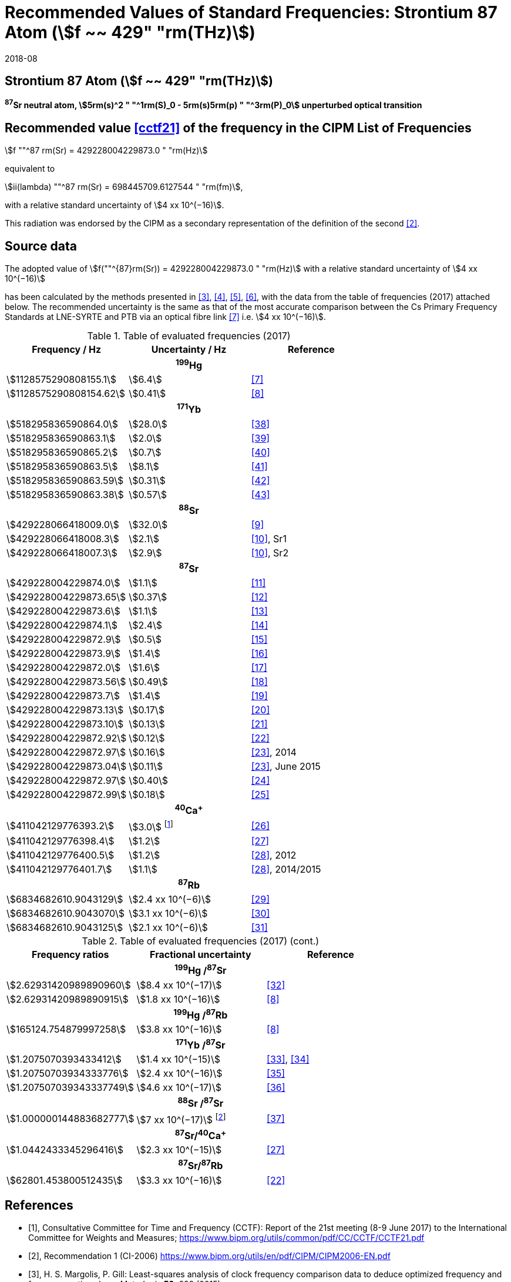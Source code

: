 = Recommended Values of Standard Frequencies: Strontium 87 Atom (stem:[f ~~ 429" "rm(THz)])
:appendix-id: 2
:partnumber: 2.20
:edition: 9
:copyright-year: 2019
:language: en
:docnumber: SI MEP M REC 429THz 87Sr
:title-appendix-en: Recommended values of standard frequencies for applications including the practical realization of the metre and secondary representations of the second
:title-appendix-fr: Valeurs recommandées des fréquences étalons destinées à la mise en pratique de la définition du mètre et aux représentations secondaires de la seconde
:title-part-en: Strontium 87 Atom (stem:[f ~~ 429" "rm(THz)])
:title-part-fr: Strontium 87 Atom (stem:[f ~~ 429" "rm(THz)])
:title-en: The International System of Units
:title-fr: Le système international d’unités
:doctype: mise-en-pratique
:committee-acronym: CCL-CCTF-WGFS
:committee-en: CCL-CCTF Frequency Standards Working Group
:si-aspect: m_c_deltanu
:docstage: in-force
:confirmed-date: 2017-06
:revdate: 2018-08
:docsubstage: 60
:imagesdir: images
:mn-document-class: bipm
:mn-output-extensions: xml,html,pdf,rxl
:local-cache-only:
:data-uri-image:

== Strontium 87 Atom (stem:[f ~~ 429" "rm(THz)])

*^87^Sr neutral atom, stem:[5rm(s)^2 " "^1rm(S)_0 - 5rm(s)5rm(p) " "^3rm(P)_0] unperturbed optical transition*

== Recommended value <<cctf21>> of the frequency in the CIPM List of Frequencies

stem:[f ""^87 rm(Sr) = 429228004229873.0 " "rm(Hz)]

equivalent to

stem:[ii(lambda) ""^87 rm(Sr) = 698445709.6127544 " "rm(fm)],

with a relative standard uncertainty of stem:[4 xx 10^(−16)].

This radiation was endorsed by the CIPM as a secondary representation of the definition of the second <<ci2006>>.

== Source data

The adopted value of stem:[f(""^{87}rm(Sr)) = 429228004229873.0 " "rm(Hz)] with a relative standard uncertainty of stem:[4 xx 10^(−16)]

has been calculated by the methods presented in <<margolis>>, <<robertsson>>, <<oates>>, <<riehle>>, with the data from the table of frequencies (2017) attached below. The recommended uncertainty is the same as that of the most accurate comparison between the Cs Primary Frequency Standards at LNE-SYRTE and PTB via an optical fibre link <<mcferran>> i.e. stem:[4 xx 10^(−16)].

.Table of evaluated frequencies (2017)
|===
| Frequency / Hz | Uncertainty / Hz | Reference

3+h| ^199^Hg
| stem:[1128575290808155.1] | stem:[6.4] | <<mcferran>>
| stem:[1128575290808154.62] | stem:[0.41] | <<tyumenev>>
3+h| ^171^Yb
| stem:[518295836590864.0] | stem:[28.0] | <<kohno>>
| stem:[518295836590863.1] | stem:[2.0] | <<yasuda>>
| stem:[518295836590865.2] | stem:[0.7] | <<lemke>>
| stem:[518295836590863.5] | stem:[8.1] | <<park>>
| stem:[518295836590863.59] | stem:[0.31] | <<pizzocaro>>
| stem:[518295836590863.38] | stem:[0.57] | <<kim>>
3+h| ^88^Sr
| stem:[429228066418009.0] | stem:[32.0] | <<baillard2007>>
| stem:[429228066418008.3] | stem:[2.1] | <<morzynski>>, Sr1
| stem:[429228066418007.3] | stem:[2.9] | <<morzynski>>, Sr2
3+h| ^87^Sr
| stem:[429228004229874.0] | stem:[1.1] | <<boyd>>
| stem:[429228004229873.65] | stem:[0.37] | <<campbell>>
| stem:[429228004229873.6] | stem:[1.1] | <<baillard2008>>
| stem:[429228004229874.1] | stem:[2.4] | <<hong>>
| stem:[429228004229872.9] | stem:[0.5] | <<falke2011>>
| stem:[429228004229873.9] | stem:[1.4] | <<yamaguchi>>
| stem:[429228004229872.0] | stem:[1.6] | <<akamatsu>>
| stem:[429228004229873.56] | stem:[0.49] | <<tanabe>>
| stem:[429228004229873.7] | stem:[1.4] | <<lin>>
| stem:[429228004229873.13] | stem:[0.17] | <<falke2014>>
| stem:[429228004229873.10] | stem:[0.13] | <<targat>>
| stem:[429228004229872.92] | stem:[0.12] | <<lodewyck>>
| stem:[429228004229872.97] | stem:[0.16] | <<grebing>>, 2014
| stem:[429228004229873.04] | stem:[0.11] | <<grebing>>, June 2015
| stem:[429228004229872.97] | stem:[0.40] | <<hachisu24>>
| stem:[429228004229872.99] | stem:[0.18] | <<hachisu25>>
3+h| ^40^Ca^+^
| stem:[411042129776393.2] | stem:[3.0] footnote:[From the least square procedure it turned out that the value and the uncertainty given in ref. <<chwalla>> is not compatible with the remaining data. Thus the uncertainty given in the original publication <<chwalla>> was increased to 3 Hz to make it statistically more consistent.] | <<chwalla>>
| stem:[411042129776398.4] | stem:[1.2] | <<matsubara>>
| stem:[411042129776400.5] | stem:[1.2] | <<huang>>, 2012
| stem:[411042129776401.7] | stem:[1.1] | <<huang>>, 2014/2015
3+h| ^87^Rb
| stem:[6834682610.9043129] | stem:[2.4 xx 10^(−6)] | <<lne-syrte>>
| stem:[6834682610.9043070] | stem:[3.1 xx 10^(−6)] | <<ovchinnikov>>
| stem:[6834682610.9043125] | stem:[2.1 xx 10^(−6)] | <<guena>>

|===

.Table of evaluated frequencies (2017) (cont.)
[%unnumbered]
|===
| Frequency ratios | Fractional uncertainty | Reference

3+h| ^199^Hg /^87^Sr
| stem:[2.62931420989890960] | stem:[8.4 xx 10^(−17)] | <<yamanaka>>
| stem:[2.62931420989890915] | stem:[1.8 xx 10^(−16)] | <<tyumenev>>
3+h| ^199^Hg /^87^Rb
| stem:[165124.754879997258] | stem:[3.8 xx 10^(−16)] | <<tyumenev>>
3+h| ^171^Yb /^87^Sr
| stem:[1.2075070393433412] | stem:[1.4 xx 10^(−15)] | <<akamatsu33>>, <<akamatsu34>>
| stem:[1.20750703934333776] | stem:[2.4 xx 10^(−16)] | <<takamoto>>
| stem:[1.207507039343337749] | stem:[4.6 xx 10^(−17)] | <<nemitz>>
3+h| ^88^Sr /^87^Sr
| stem:[1.000000144883682777] | stem:[7 xx 10^(−17)] footnote:[The fractional uncertainty of stem:[2.3 xx 10^{−17}] in ref. <<takano>> has been increased by a factor of three since this uncertainty is an order of magnitude smaller than the other input data for this transition.] | <<takano>>
3+h| ^87^Sr/^40^Ca^+^
| stem:[1.0442433345296416] | stem:[2.3 xx 10^(−15)] | <<matsubara>>
3+h| ^87^Sr/^87^Rb
| stem:[62801.453800512435] | stem:[3.3 xx 10^(−16)] | <<lodewyck>>
|===


[bibliography]
== References

* [[[cctf21,1]]], Consultative Committee for Time and Frequency (CCTF): Report of the 21st meeting (8-9 June 2017) to the International Committee for Weights and Measures; https://www.bipm.org/utils/common/pdf/CC/CCTF/CCTF21.pdf

* [[[ci2006,2]]], Recommendation 1 (CI-2006) https://www.bipm.org/utils/en/pdf/CIPM/CIPM2006-EN.pdf

* [[[margolis,3]]], H. S. Margolis, P. Gill: Least-squares analysis of clock frequency comparison data to deduce optimized frequency and frequency ratio values; _Metrologia_ *52*, 628 (2015)

* [[[robertsson,4]]], L. Robertsson: On the evaluation of ultra-high-precision frequency ratio measurements: examining closed loops in a graph theory framework; _Metrologia_ *53*, 1272 (2016)

* [[[oates,5]]], Chris Oates: private communication. An independent program was developed in Mathematica at NIST (2017)

* [[[riehle,6]]], F. Riehle, P. Gill, F. Arias, L. Robertsson: The CIPM List of Recommended Frequency Standard Values: Guidelines and Procedures; _Metrologia_ *55*, 188-200 (2018)

* [[[mcferran,7]]], J. J. McFerran, L. Yi, S. Mejri, S. Di Manno, W. Zhang, J. Guéna, Y. Le Coq, S. Bize: Erratum: Neutral Atom Frequency Reference in the Deep Ultraviolet with stem:["Fractional Uncertainty" = 5.7 xx 10^(−15)] [_Phys. Rev. Lett._ *108*, 183004 (2012)]; _Phys. Rev. Lett._ *115*, 219901 (2015)

* [[[tyumenev,8]]], R. Tyumenev, M. Favier, S. Bilicki, E. Bookjans, R. Le Targat, J. Lodewyck, D. Nicolodi, Y. Le Coq, M. Abgrall, J. Guéna, L. De Sarlo, S. Bize: Comparing a mercury optical lattice clock with microwave and optical frequency standards; _New J. Phys._ *18*, 113002 (2016)

* [[[baillard2007,9]]], X. Baillard, M. Fouché, R. Le Targat, P. G. Westergaard, A. Lecallier, Y. Le Coq, G. D. Rovera, S. Bize, P. Lemonde: Accuracy evaluation of an optical lattice clock with bosonic atoms; _Opt. Lett._ *32* 1812 (2007).

* [[[morzynski,10]]], P. Morzyński, M. Bober, D. Bartoszek-Bober, J. Nawrocki, P. Krehlik, Ł. Śliwczyński, M. Lipiński, P. Masłowski, A. Cygan, P. Dunst, M. Garus, D. Lisak, J. Zachorowski, W. Gawlik, C. Radzewicz, R. Ciuryło, M. Zawada: Absolute measurement of the stem:[""^1rm(S)_0 - ""^3rm(P)_0] clock transition in neutral ^88^Sr over the 330 km-long stabilized fibre optic link; _Scientific Reports_ *5*, 17495 (2015)

* [[[boyd,11]]], M. M. Boyd, A. D. Ludlow, S. Blatt, S. M. Foreman, T. Ido, T. Zelevinsky, J. Ye.: ^87^Sr lattice clock with inaccuracy below 10-15; _Phys. Rev. Lett._ *98*, 083002 (2007)

* [[[campbell,12]]], G. K. Campbell, A. D. Ludlow, S. Blatt, J. W. Thomsen, M. J. Martin, M. H. G. de Miranda, T. Zelevinsky, M. M. Boyd, J. Ye, S. A. Diddams, Th. P. Heavner, Th. E. Parker, S. R. Jefferts: The absolute frequency of the ^87^Sr optical clock transition; _Metrologia_ *45*, 539 (2008)

* [[[baillard2008,13]]], X. Baillard, M. Fouché, R. Le Targat, P. G. Westergaard, A. Lecallier, F. Chapelet, M. Abgrall, G. D. Rovera, P. Laurent, P. Rosenbusch, S. Bize, G. Santarelli, A. Clairon, P. Lemonde, G. Grosche, B. Lipphardt, H. Schnatz: An optical lattice clock with spin-polarized ^87^Sr atoms; _Eur. Phys. J. D_ *48*, 11 (2008)

* [[[hong,14]]], F.-L. Hong, M. Musha, M. Takamoto, H. Inaba, S. Yanagimachi, A. Takamizawa, K. Watabe, T. Ikegami, M. Imae, Y. Fujii, M. Amemiya, K. Nakagawa, K. Ueda, H. Katori: Measuring the frequency of a Sr optical lattice clock using a 120 km coherent optical transfer; _Opt. Lett._ *34*, 692 (2009)

* [[[falke2011,15]]], St. Falke, H. Schnatz, J. S. R. Vellore Winfred, Th. Middelmann, St. Vogt, S. Weyers, B. Lipphardt, G. Grosche, F. Riehle, U. Sterr and Ch. Lisdat: The ^87^Sr optical frequency standard at PTB; _Metrologia_ *48*, 399 (2011)

* [[[yamaguchi,16]]], A. Yamaguchi, N. Shiga, S. Nagano, Y. Li, H. Ishijima, H. Hachisu, M. Kumagai, T. Ido: Stability Transfer between Two Clock Lasers Operating at Different Wavelengths for Absolute Frequency Measurement of Clock Transition in ^87^Sr; _Appl. Phys. Express_ *5*, 022701 (2012)

* [[[akamatsu,17]]], D. Akamatsu, H. Inaba, K. Hosaka, M. Yasuda, A. Onae, T. Suzuyama, M. Amemiya, F.-L. Hong: Spectroscopy and frequency measurement of the ^87^Sr clock transition by laser linewidth transfer using an optical frequency comb; _Appl. Phys. Express_ *7*, 012401 (2014)

* [[[tanabe,18]]], T. Tanabe, D. Akamatsu, T. Kobayashi, A. Takamizawa, S. Yanagimachi, T. Ikegami, T. Suzuyama, H. Inaba, S. Okubo, M. Yasuda, F.-L. Hong, A. Onae, K. Hosaka: Improved frequency measurement of the stem:[""^1rm(S)_0 - ""^3rm(P)_0] clock transition in ^87^Sr using a Cs fountain clock as a transfer oscillator; _J. Phys. Soc. Jpn._ *84*, 115002 (2015)

* [[[lin,19]]], Y.-G. Lin, Q. Wang, Y. Li, F. Meng, B.-K. Lin, E.-J. Zang, Z. Sun, F. Fang, T.-C. Li, Z.-J. Fang: First Evaluation and Frequency Measurement of the Strontium Optical Lattice Clock at NIM; _Chin. Phys. Lett._ *32*, 090601 (2015)

* [[[falke2014,20]]], S. Falke, N. Lemke, C. Grebing, B. Lipphardt, S. Weyers, V. Gerginov, N. Huntemann, C. Hagemann, A. Al-Masoudi, S. Häfner, S. Vogt, U. Sterr, C. Lisdat: A strontium lattice clock with stem:[3 " times " xx 10^(−17)] inaccuracy and its frequency; _New J. Phys._ *16*, 073023 (2014)

* [[[targat,21]]], R. Le Targat, L. Lorini, Y. Le Coq, M. Zawada, J. Guéna, M. Abgrall, M. Gurov, P. Rosenbusch, D. G. Rovera, B. Nagórny, R. Gartman, P. G. Westergaard, M. E. Tobar, M. Lours, G. Santarelli, A. Clairon, S. Bize, P. Laurent, P. Lemonde, J. Lodewyck: Experimental realization of an optical second with strontium lattice clocks; _Nature Commun._ *4*, 2109 (2013)

* [[[lodewyck,22]]], J. Lodewyck, S. Bilicki, E. Bookjans, J.-L. Robyr, C. Shi, G. Vallet, R. Le Targat, D. Nicolodi, Y. Le Coq, J. Guéna, M. Abgrall, P. Rosenbusch, S. Bize: Optical to microwave clock frequency ratios with a nearly continuous strontium optical lattice clock; _Metrologia_ *53*, 1123 (2016)

* [[[grebing,23]]], C. Grebing, A. Al-Masoudi, S. Dörscher, S. Häfner, V. Gerginov, S. Weyers, B. Lipphardt, F. Riehle, U. Sterr, C. Lisdat: Realization of a timescale with an accurate optical lattice clock; _Optica_ *3*, 563 (2016)

* [[[hachisu24,24]]], H. Hachisu, G. Petit, G., T. Ido: Absolute frequency measurement with uncertainty below stem:[1 xx 10^(−15)] using International Atomic Time; _Appl. Phys. B_ *123*, 34 (2017)

* [[[hachisu25,25]]], H. Hachisu, G. Petit, F. Nakagawa, Y. Hanado, T. Ido: SI-traceable measurement of an optical frequency at the low stem:[10^{-16}] level without a local primary standard; _Optics Express_ *25*, 8511 (2017)

* [[[chwalla,26]]], M. Chwalla, J. Benhelm, K. Kim, G. Kirchmair, T. Monz, M. Riebe, P. Schindler, A. S. Villar, W. Hänsel, C. F. Roos, R. Blatt, M. Abgrall, G. Santarelli, G. D. Rovera, Ph. Laurent: Absolute Frequency Measurement of the stem:[""^{40}rm(Ca)^+ " "4rm(s) " "^2rm(S)_{1//2} - 3rm(d) " "^2rm(D)_{5//2}] Clock Transition; _Phys. Rev. Lett._ *102*, 023002 (2009)

* [[[matsubara,27]]], K. Matsubara, H. Hachisu, Y. Li, S. Nagano, C. Locke, A. Nogami, M. Kajita, K. Hayasaka, T. Ido, and M. Hosokawa: Direct comparison of a Ca^+^ single-ion clock against a Sr lattice clock to verify the absolute frequency measurement; _Optics Express_ *20*, 22034 (2012)

* [[[huang,28]]], Y. Huang, H. Guan, P. Liu, W. Bian, L. Ma, K. Liang, T. Li, K. Gao: Frequency Comparison of Two ^40^Ca^+^ Optical Clocks with an Uncertainty at the stem:[10^{-17}] Level; _Phys. Rev. Lett._ *116*, 013001 (2016)

* [[[lne-syrte,29]]], LNE-SYRTE TAI data; MJD 55954-57867 (Jan 2012 – April 2017); submitted on request of the CCL-CCTF WGFS by J. Guena on 10 May 2017

* [[[ovchinnikov,30]]], Y. B. Ovchinnikov, K. Szymaniec and S. Edris: Measurement of rubidium ground-state hyperfine transition frequency using atomic fountains; _Metrologia_ *52*, 595 (2015)

* [[[guena,31]]], J. Guéna, S. Weyers, M. Abgrall, C. Grebing, V. Gerginov, P. Rosenbusch, S. Bize, B. Lipphardt, H. Denker, N. Quintin, S. M. F. Raupach, D. Nicolodi, F. Stefani, N. Chiodo, S. Koke, A. Kuhl, F. Wiotte, F. Meynadier, E. Camisard, C. Chardonnet, Y. Le Coq, M. Lours, G. Santarelli, A. Amy-Klein, R. Le Targat, O. Lopez, P. E. Pottie, G. Grosche: First international comparison of fountain primary frequency standards via a long distance optical fiber link; _Metrologia_ *54*, 348 (2017)

* [[[yamanaka,32]]], K. Yamanaka, N. Ohmae, I. Ushijima, M. Takamoto and H. Katori: Frequency Ratio of ^199^Hg and ^87^Sr Optical Lattice Clocks beyond the SI Limit; _Phys. Rev. Lett._ *114*, 230801 (2015)

* [[[akamatsu33,33]]], D. Akamatsu, M. Yasuda, H. Inaba, K. Hosaka, T. Tanabe, A. Onae, F.-L. Hong: Frequency ratio measurement of ^171^Yb and ^87^Sr optical lattice clocks; _Optics Express_ *22*, 7898 (2014)

* [[[akamatsu34,34]]], D. Akamatsu, M. Yasuda, H. Inaba, K. Hosaka, T. Tanabe, A. Onae, F.-L. Hong: Errata: Frequency ratio measurement of ^171^Yb and ^87^Sr optical lattice clocks; _Optics Express_ *22*, 32199 (2014)

* [[[takamoto,35]]], M. Takamoto, I. Ushijima, M. Das, N. Nemitz, T. Ohkubo, K. Yamanaka, N. Ohmae, T. Takano, T. Akatsuka, A. Yamaguchi, H. Katori: Frequency ratios of Sr, Yb, and Hg based optical lattice clocks and their applications; _C. R. Physique_ *16*, 489 (2015)

* [[[nemitz,36]]], N. Nemitz, T. Ohkubo, M. Takamoto, I. Ushijima, M. Das, N. Ohmae, H. Katori: Frequency ratio of Yb and Sr clocks with stem:[5 xx 10^(−17)] uncertainty at 150 seconds averaging time; _Nature Photon._ *10*, 258 (2016)

* [[[takano,37]]], T. Takano, R. Mizushima, H. Katori: Precise determination of the isotope shift of ^88^Sr - ^87^Sr optical lattice clock by sharing perturbations; _Appl. Phys. Express_ *10*, 072801 (2017)

* [[[kohno,38]]], T. Kohno, M. Yasuda, K. Hosaka, H. Inaba, Y. Nakajima, F. L. Hong: One-Dimensional Optical Lattice Clock with a Fermionic ^171^Yb Isotope; _Appl. Phys. Express_ *2*, 072501 (2009)

* [[[yasuda,39]]], M. Yasuda, H. Inaba, T. Kohno, T. Tanabe, Y. Nakajima, K. Hosaka, D. Akamatsu, A. Onae, T. Suzuyama, M. Amemiya, F.-L. Hong: Improved Absolute Frequency Measurement of the ^171^Yb Optical Lattice Clock towards a Candidate for the Redefinition of the Second; _Appl. Phys. Express_ *5*, 102401 (2012).

* [[[lemke,40]]], N. D. Lemke, A. D. Ludlow, Z.W. Barber, T. M. Fortier, S.A. Diddams, Y. Jiang, S. R. Jefferts, T. P. Heavner, T. E. Parker, and C.W. Oates: Spin-½ Optical Lattice Clock; _Phys. Rev. Lett._ *103*, 063001 (2009)

* [[[park,41]]], C. Y. Park, D. H. Yu, W.-K. Lee, S. E. Park, E. B. Kim, S. K. Lee, J. W. Cho, T. H. Yoon, J. Mun, S. J. Park, T. Y. Kwon and S.-B. Lee: Absolute frequency measurement of stem:[""^1rm(S)_0 (rm(F) = 1//2) - ""^3rm(P)_0 (rm(F) = 1//2)] transition of ^171^Yb atoms in a one-dimensional optical lattice at KRISS; _Metrologia_ *50*, 119-128 (2013)

* [[[pizzocaro,42]]], M. Pizzocaro, P. Thoumany, B. Rauf, F. Bregolin, G. Milani, C. Clivati, G. A. Costanzo, F. Levi, D. Calonico: Absolute frequency measurement of the stem:[""^1rm(S)_0 - ""^3rm(P)_0] transition of ^171^Yb; _Metrologia_ *54*, 102 – 112 (2017)

* [[[kim,43]]], H. Kim, M.-S. Heo, W.-K. Lee, C.Y. Park, H.-G. Hong, S.-W. Hwang and D.-H. Yu: Improved absolute frequency measurement of the ^171^Yb optical lattice clock at KRISS relative to the SI second; _Jpn. J. Appl. Phys._ *56* 050302 (2017)
